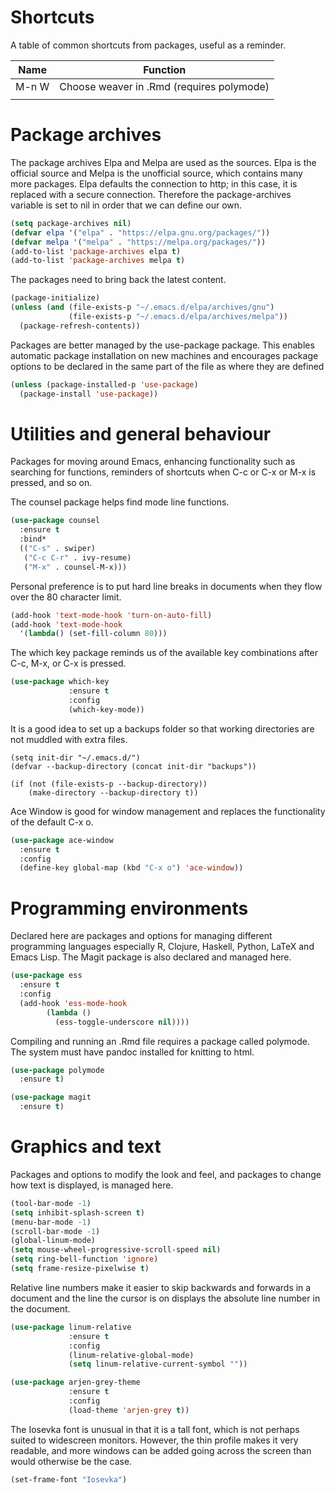 #+TITLE Emacs Configuration

* Shortcuts

A table of common shortcuts from packages, useful as a reminder.

| Name  | Function                                  |
|-------+-------------------------------------------|
| M-n W | Choose weaver in .Rmd (requires polymode) |
|       |                                           |

* Package archives

The package archives Elpa and Melpa are used as the sources. Elpa is the
official source and Melpa is the unofficial source, which contains many more
packages. Elpa defaults the connection to http; in this case, it is replaced
with a secure connection. Therefore the package-archives variable is set to nil
in order that we can define our own.

#+BEGIN_SRC emacs-lisp
  (setq package-archives nil)
  (defvar elpa '("elpa" . "https://elpa.gnu.org/packages/"))
  (defvar melpa '("melpa" . "https://melpa.org/packages/"))
  (add-to-list 'package-archives elpa t)
  (add-to-list 'package-archives melpa t)
#+END_SRC

The packages need to bring back the latest content.

#+BEGIN_SRC emacs-lisp
  (package-initialize)
  (unless (and (file-exists-p "~/.emacs.d/elpa/archives/gnu")
               (file-exists-p "~/.emacs.d/elpa/archives/melpa"))
    (package-refresh-contents))
#+END_SRC

Packages are better managed by the use-package package. This enables automatic
package installation on new machines and encourages package options to be
declared in the same part of the file as where they are defined

#+BEGIN_SRC emacs-lisp
  (unless (package-installed-p 'use-package)
    (package-install 'use-package))
#+END_SRC

* Utilities and general behaviour

Packages for moving around Emacs, enhancing functionality such as searching for
functions, reminders of shortcuts when C-c or C-x or M-x is pressed, and so on.

The counsel package helps find mode line functions.

#+BEGIN_SRC emacs-lisp
  (use-package counsel
    :ensure t
    :bind*
    (("C-s" . swiper)
     ("C-c C-r" . ivy-resume)
     ("M-x" . counsel-M-x)))
#+END_SRC

Personal preference is to put hard line breaks in documents when they flow over
the 80 character limit.

#+BEGIN_SRC emacs-lisp
  (add-hook 'text-mode-hook 'turn-on-auto-fill)
  (add-hook 'text-mode-hook
    '(lambda() (set-fill-column 80)))
#+END_SRC

The which key package reminds us of the available key combinations after C-c,
M-x, or C-x is pressed.

#+BEGIN_SRC emacs-lisp
  (use-package which-key
               :ensure t
               :config
               (which-key-mode))
#+END_SRC

It is a good idea to set up a backups folder so that working directories are not
muddled with extra files.

#+BEGIN_SRC 
  (setq init-dir "~/.emacs.d/")
  (defvar --backup-directory (concat init-dir "backups"))

  (if (not (file-exists-p --backup-directory))
      (make-directory --backup-directory t))
#+END_SRC

Ace Window is good for window management and replaces the functionality of the
default C-x o.

#+BEGIN_SRC emacs-lisp
  (use-package ace-window
    :ensure t
    :config
    (define-key global-map (kbd "C-x o") 'ace-window))
#+END_SRC

* Programming environments

Declared here are packages and options for managing different programming
languages especially R, Clojure, Haskell, Python, LaTeX and Emacs Lisp. The
Magit package is also declared and managed here.

#+BEGIN_SRC emacs-lisp
  (use-package ess
    :ensure t
    :config
    (add-hook 'ess-mode-hook
          (lambda () 
            (ess-toggle-underscore nil))))
#+END_SRC

Compiling and running an .Rmd file requires a package called polymode. The
system must have pandoc installed for knitting to html.

#+BEGIN_SRC emacs-lisp
  (use-package polymode
    :ensure t)
#+END_SRC

#+BEGIN_SRC emacs-lisp
  (use-package magit
    :ensure t)
#+END_SRC

* Graphics and text

Packages and options to modify the look and feel, and packages to change how
text is displayed, is managed here.

#+BEGIN_SRC emacs-lisp
  (tool-bar-mode -1)
  (setq inhibit-splash-screen t)
  (menu-bar-mode -1)
  (scroll-bar-mode -1)
  (global-linum-mode)
  (setq mouse-wheel-progressive-scroll-speed nil)
  (setq ring-bell-function 'ignore)
  (setq frame-resize-pixelwise t)
#+END_SRC

Relative line numbers make it easier to skip backwards and forwards in a
document and the line the cursor is on displays the absolute line number in the
document. 

#+BEGIN_SRC emacs-lisp
  (use-package linum-relative
               :ensure t
               :config
               (linum-relative-global-mode)
               (setq linum-relative-current-symbol ""))
#+END_SRC

#+BEGIN_SRC emacs-lisp
  (use-package arjen-grey-theme
               :ensure t
               :config
               (load-theme 'arjen-grey t))
#+END_SRC

The Iosevka font is unusual in that it is a tall font, which is not perhaps 
suited to widescreen monitors. However, the thin profile makes it very 
readable, and more windows can be added going across the screen than would 
otherwise be the case.

#+BEGIN_SRC emacs-lisp
  (set-frame-font "Iosevka") 
#+END_SRC

